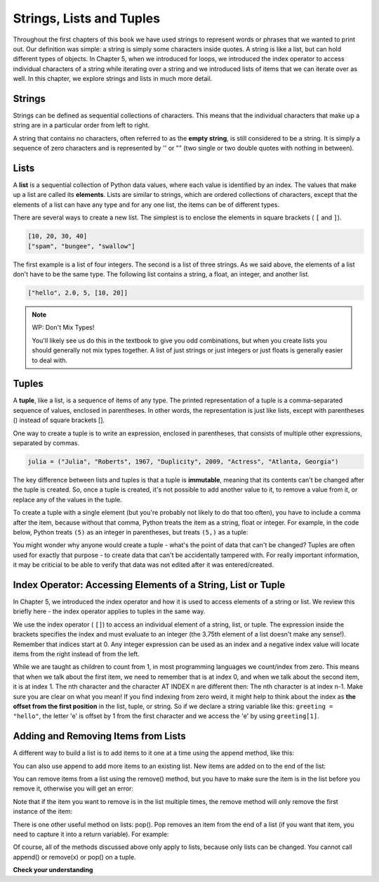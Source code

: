..  Copyright (C)  Brad Miller, David Ranum, Jeffrey Elkner, Peter Wentworth, Allen B. Downey, Chris
    Meyers, and Dario Mitchell.  Permission is granted to copy, distribute
    and/or modify this document under the terms of the GNU Free Documentation
    License, Version 1.3 or any later version published by the Free Software
    Foundation; with Invariant Sections being Forward, Prefaces, and
    Contributor List, no Front-Cover Texts, and no Back-Cover Texts.  A copy of
    the license is included in the section entitled "GNU Free Documentation
    License".

Strings, Lists and Tuples
=========================

Throughout the first chapters of this book we have used strings to represent words or phrases that we
wanted to print out. Our definition was simple: a string is simply some characters inside quotes. A string is like a list, but can hold different types of objects.
In Chapter 5, when we introduced for loops, we introduced the index operator to access individual characters of a string while iterating over a string and we introduced lists of items that we can iterate over as well.
In this chapter, we explore strings and lists in much more detail. 

Strings
-------

.. youtube:: T435lvYXE_w
    :divid: stringintro
    :height: 315
    :width: 560
    :align: left

Strings can be defined as sequential collections of characters.  This means that the individual
characters that make up a string are in a particular order from left to right.

A string that contains no characters, often referred to as the **empty string**, is still considered
to be a string. It is simply a sequence of zero characters and is represented by '' or "" (two single
or two double quotes with nothing in between).

Lists
-----

.. youtube:: mrwSbE5MDn0
    :divid: listintro
    :height: 315
    :width: 560
    :align: left


A **list** is a sequential collection of Python data values, where each value is identified by an
index. The values that make up a list are called its **elements**. Lists are similar to strings, which
are ordered collections of characters, except that the elements of a list can have any type and for
any one list, the items can be of different types.

There are several ways to create a new list.  The simplest is to enclose the
elements in square brackets ( ``[`` and ``]``).

.. sourcecode:: python

    [10, 20, 30, 40]
    ["spam", "bungee", "swallow"]

The first example is a list of four integers. The second is a list of three
strings. As we said above, the elements of a list don't have to be the same type.  The following
list contains a string, a float, an integer, and
another list.

.. sourcecode:: python

    ["hello", 2.0, 5, [10, 20]]


.. note:: WP: Don't Mix Types!

    You'll likely see us do this in the textbook to give you odd combinations, but when you create lists you
    should generally not mix types together. A list of just strings or just integers or just floats is generally
    easier to deal with.

Tuples
------

A **tuple**, like a list, is a sequence of items of any type. The printed representation of a tuple is a comma-separated
sequence of values, enclosed in parentheses. In other words, the representation is just like lists, except with
parentheses () instead of square brackets [].

One way to create a tuple is to write an expression, enclosed in parentheses,
that consists of multiple other expressions, separated by commas.

.. sourcecode:: python

    julia = ("Julia", "Roberts", 1967, "Duplicity", 2009, "Actress", "Atlanta, Georgia")

The key difference between lists and tuples is that a tuple is **immutable**, meaning that its contents can't be changed after the tuple is
created. So, once a tuple is created, it's not possible to add another value to it, to remove a value from it, or replace any of the values in the tuple. 

.. We will examine the mutability of lists in detail in the chapter on :ref:`Mutability <mutability>`.

To create a tuple with a single element (but you're probably not likely to do that too often), you have to include a comma after the item, because without that comma, Python treats the item as a string, float or integer. For example, in the code below, Python treats ``(5)`` as an integer in parentheses, but treats ``(5,)`` as a tuple:

.. activecode:: ac9_2_1

    t = (5,)
    print(type(t))

    x = (5)
    print(type(x))

You might wonder why anyone would create a tuple - what's the point of data that can't be changed? Tuples are often used for exactly that purpose - to create data that can't be accidentally tampered with. For really important information, it may be criticial to be able to verify that data was not edited after it was entered/created.


Index Operator: Accessing Elements of a String, List or Tuple
-------------------------------------------------------------

In Chapter 5, we introduced the index operator and how it is used to access elements of a string or list. We review this briefly here - the index operator applies to tuples in the same way.

We use the index operator ( ``[]``) to access an individual element of a string, list, or tuple.  The expression inside the brackets specifies
the index and must evaluate to an integer (the 3.75th element of a list doesn't make any sense!). Remember that indices start at 0. Any integer expression can be used
as an index and a negative index value will locate items from the right instead
of from the left.

While we are taught as children to count from 1, in most programming languages we count/index from zero. This means that when we talk about the first item, we need to remember that is at index 0, and when we talk about the second item, it is at index 1. The nth character and the character AT INDEX n are different then:  The nth character is at index n-1.  Make sure you are clear on what you mean! If you find indexing from zero weird, it might help to think about the index as **the offset from the first position** in the list, tuple, or string. So if we declare a string variable like this: ``greeting = "hello"``, the letter 'e' is offset by 1 from the first character and we access the 'e' by using ``greeting[1]``. 

Adding and Removing Items from Lists
------------------------------------

A different way to build a list is to add items to it one at a time using the append method, like this:

.. activecode:: ac9_2_5_1

    import random

    my_list = []  # start a new, empty list
    for _ in range(20):
        my_list.append(random.randrange(200, 800))

    print(my_list)
    
You can also use append to add more items to an existing list. New items are added on to the end of the list:

.. activecode:: ac9_2_5_2

    import random

    my_list = []  # start a new, empty list
    for _ in range(20):
        my_list.append(random.randrange(200, 800))

    print(my_list)
    my_list.append(550)
    my_list.append(378)
    print(my_list)

You can remove items from a list using the remove() method, but you have to make sure the item is in the list before you remove it, otherwise you will get an error:

.. activecode:: ac9_2_5_3

   days = ["Monday", "Tuesday", "Wednesday", "Thursday", "Friday"]
   print(days)
   if "Monday" in days:
        days.remove("Monday")

   print(days)

   days.remove("Saturday") # ERROR!

Note that if the item you want to remove is in the list multiple times, the remove method will only remove the first instance of the item:

.. activecode:: ac9_2_5_4

   nums = [6, 4, 7, 1, 4, 9, 5, 4, 2, 3]
   print(nums)

   if 4 in nums:
        nums.remove(4)

   print(nums)

There is one other useful method on lists: pop(). Pop removes an item from the end of a list (if you want that item, you need to capture it into a return variable). For example:

.. activecode:: ac9_2_5_5

   import random 

   my_list = []  # create empty list to start
   for _ in range(5):
       my_list.append(random.randrange(20, 70))
       print(my_list)

   # now remove a few items
   print(my_list.pop())
   print(my_list)

   item = my_list.pop()   # save the item popped off the list into a variable
   print(item)
   print(my_list)

Of course, all of the methods discussed above only apply to lists, because only lists can be changed. You cannot call append() or remove(x) or pop() on a tuple. 

**Check your understanding**

.. mchoice:: question9_2_1
   :answer_a: False
   :answer_b: True
   :correct: a
   :feedback_a: Yes, unlike strings, lists can consist of any type of Python data.
   :feedback_b: Lists are heterogeneous, meaning they can have different types of data.
   :practice: T

   A list can only contain integer items.
